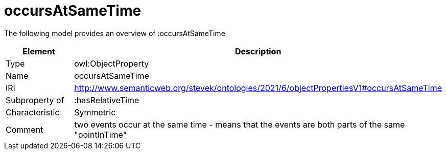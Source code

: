 // This file was created automatically by title Untitled No version .
// DO NOT EDIT!

= occursAtSameTime

//Include information from owl files

The following model provides an overview of :occursAtSameTime

|===
|Element |Description

|Type
|owl:ObjectProperty

|Name
|occursAtSameTime

|IRI
|http://www.semanticweb.org/stevek/ontologies/2021/6/objectPropertiesV1#occursAtSameTime

|Subproperty of
|:hasRelativeTime

|Characteristic
|Symmetric

|Comment
|two events occur at the same time - means that the events are both parts of the same "pointInTime"

|===